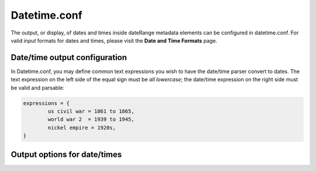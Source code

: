 Datetime.conf
=============

The output, or display, of dates and times inside dateRange metadata elements can be configured in datetime.conf. For valid *input* formats for dates and times, please visit the **Date and Time Formats** page.

Date/time output configuration
------------------------------

In Datetime.conf, you may define common text expressions you wish to have the date/time parser convert to dates. The text expression on the left side of the equal sign must be *all lowercase*; the date/time expression on the right side must be valid and parsable:

.. code-block:: none

	expressions = {
		us civil war = 1861 to 1865,
		world war 2  = 1939 to 1945,
		nickel empire = 1920s,
	}

Output options for date/times
-----------------------------

.. csv-table::
   :widths: 12, 32, 12
   :header-rows: 1
   :url: https://docs.google.com/spreadsheets/d/e/2PACX-1vQsZ2Tigx07LC0JcH-aHA98B3nQ5TMuwlXS80ukxsKGzVD_TPmFjc98dmZ2sFLzXEFUVdDB3U5ZtL9f/pub?output=csv
